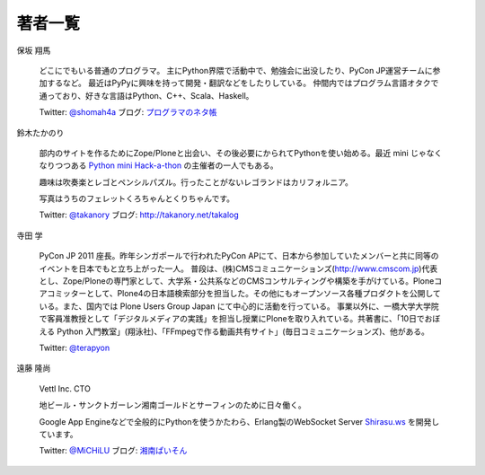 ==========
 著者一覧
==========


保坂 翔馬

    .. image:: /_static/hosaka.jpg

    どこにでもいる普通のプログラマ。
    主にPython界隈で活動中で、勉強会に出没したり、PyCon JP運営チームに参加するなど。
    最近はPyPyに興味を持って開発・翻訳などをしたりしている。
    仲間内ではプログラム言語オタクで通っており、好きな言語はPython、C++、Scala、Haskell。

    Twitter: `@shomah4a <http://twitter.com/#!/shomah4a>`_
    ブログ: `プログラマのネタ帳 <http://d.hatena.ne.jp/shomah4a>`_

鈴木たかのり

    .. image:: /_static/takanori-kurokuri.jpg

    部内のサイトを作るためにZope/Ploneと出会い、その後必要にかられてPythonを使い始める。最近 mini じゃなくなりつつある `Python mini Hack-a-thon <http://atnd.org/events/17896>`_ の主催者の一人でもある。

    趣味は吹奏楽とレゴとペンシルパズル。行ったことがないレゴランドはカリフォルニア。

    写真はうちのフェレットくろちゃんとくりちゃんです。

    Twitter: `@takanory <http://twitter.com/#!/takanory>`_
    ブログ: http://takanory.net/takalog


寺田 学

    .. image:: /_static/terada.JPG

    PyCon JP 2011 座長。昨年シンガポールで行われたPyCon APにて、日本から参加していたメンバーと共に同等のイベントを日本でもと立ち上がった一人。
    普段は、(株)CMSコミュニケーションズ(http://www.cmscom.jp)代表とし、Zope/Ploneの専門家として、大学系・公共系などのCMSコンサルティングや構築を手がけている。Ploneコアコミッターとして、Plone4の日本語検索部分を担当した。その他にもオープンソース各種プロダクトを公開している。また、国内では Plone Users Group Japan にて中心的に活動を行っている。
    事業以外に、一橋大学大学院で客員准教授として「デジタルメディアの実践」を担当し授業にPloneを取り入れている。共著書に、「10日でおぼえる Python 入門教室」(翔泳社)、「FFmpegで作る動画共有サイト」(毎日コミュニケーションズ)、他がある。

    Twitter: `@terapyon <http://twitter.com/#!/terapyon>`_


遠藤 隆尚

    .. image:: /_static/endoh.jpg

    Vettl Inc. CTO
    
    地ビール・サンクトガーレン湘南ゴールドとサーフィンのために日々働く。

    Google App Engineなどで全般的にPythonを使うかたわら、Erlang製のWebSocket Server `Shirasu.ws`_ を開発しています。

    Twitter: `@MiCHiLU <http://twitter.com/#!/MiCHiLU>`_
    ブログ: `湘南ぱいそん <http://d.hatena.ne.jp/MiCHiLU/>`_

.. _`Shirasu.ws`: http://code.google.com/p/shirasu/


